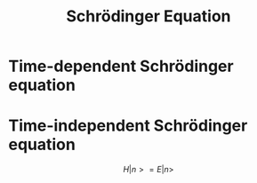 :PROPERTIES:
:ID:       ed833655-d7fa-4f84-95fa-3ddb77af2ae5
:END:
#+title: Schrödinger Equation
#+filetags: physics definition

* Time-dependent Schrödinger equation
  :PROPERTIES:
  :ID:       4fc8e36a-7809-4f06-ae38-cbe0a6ad22da
  :END:


* Time-independent Schrödinger equation
  :PROPERTIES:
  :ID:       0b5e14bd-264f-456a-92b3-4ef6dc008fa7
  :END:
\[H|n>=E|n>\]
